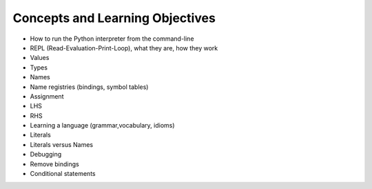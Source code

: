 Concepts and Learning Objectives
================================

* How to run the Python interpreter from the command-line

* REPL (Read-Evaluation-Print-Loop), what they are, how they work
* Values
* Types
* Names
* Name registries (bindings, symbol tables)
* Assignment
* LHS
* RHS
* Learning a language (grammar,vocabulary, idioms)
* Literals
* Literals versus Names
* Debugging
* Remove bindings
* Conditional statements
